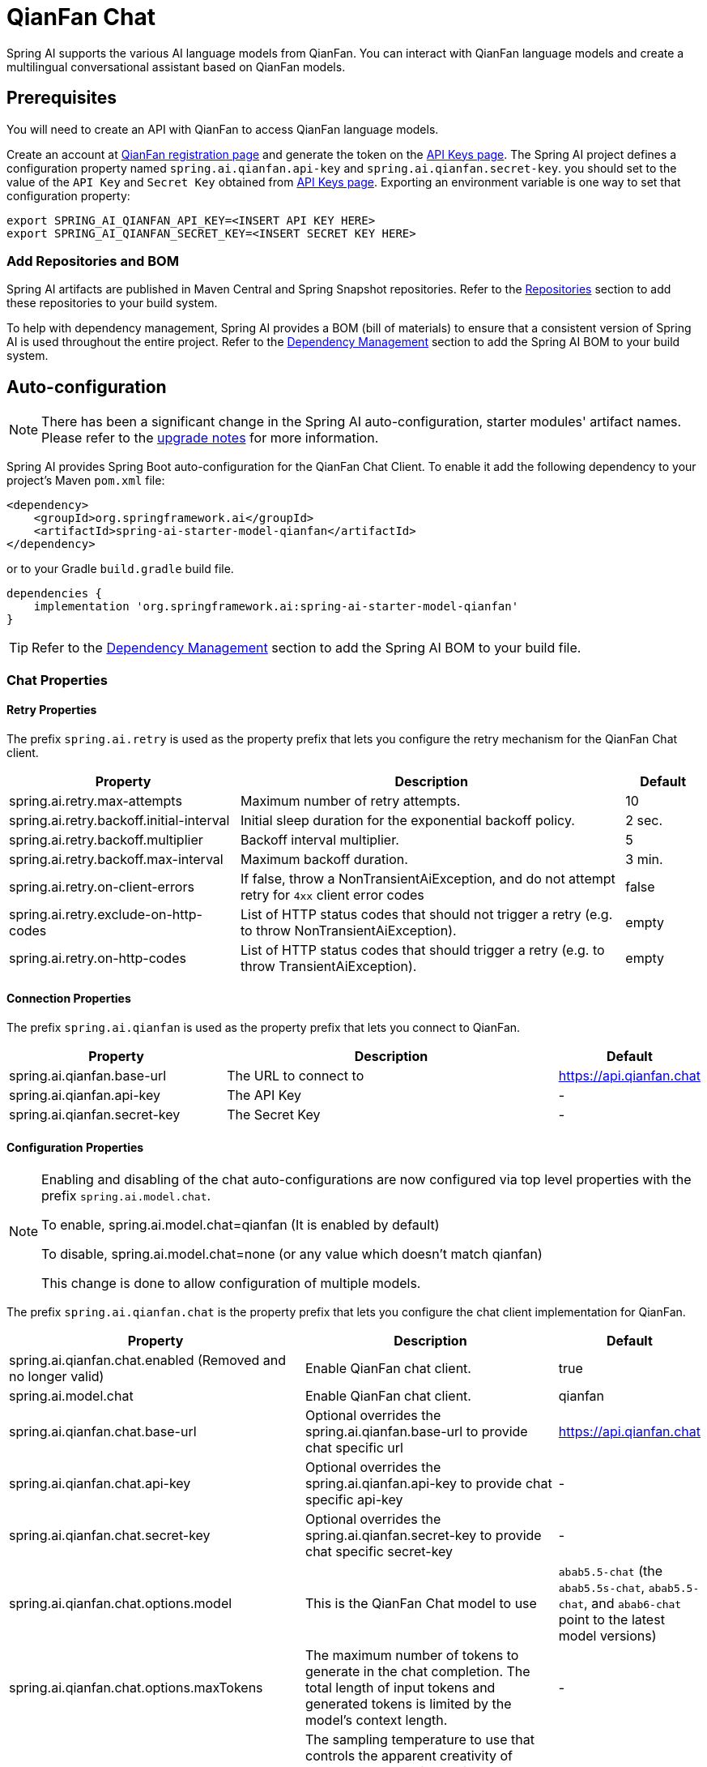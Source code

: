= QianFan Chat

Spring AI supports the various AI language models from QianFan. You can interact with QianFan language models and create a multilingual conversational assistant based on QianFan models.

== Prerequisites

You will need to create an API with QianFan to access QianFan language models.

Create an account at https://login.bce.baidu.com/new-reg[QianFan registration page] and generate the token on the https://console.bce.baidu.com/qianfan/ais/console/applicationConsole/application[API Keys page].
The Spring AI project defines a configuration property named `spring.ai.qianfan.api-key` and `spring.ai.qianfan.secret-key`.
you should set to the value of the `API Key` and `Secret Key` obtained from https://console.bce.baidu.com/qianfan/ais/console/applicationConsole/application[API Keys page].
Exporting an environment variable is one way to set that configuration property:

[source,shell]
----
export SPRING_AI_QIANFAN_API_KEY=<INSERT API KEY HERE>
export SPRING_AI_QIANFAN_SECRET_KEY=<INSERT SECRET KEY HERE>
----

=== Add Repositories and BOM

Spring AI artifacts are published in Maven Central and Spring Snapshot repositories.
Refer to the xref:getting-started.adoc#repositories[Repositories] section to add these repositories to your build system.

To help with dependency management, Spring AI provides a BOM (bill of materials) to ensure that a consistent version of Spring AI is used throughout the entire project. Refer to the xref:getting-started.adoc#dependency-management[Dependency Management] section to add the Spring AI BOM to your build system.



== Auto-configuration

[NOTE]
====
There has been a significant change in the Spring AI auto-configuration, starter modules' artifact names.
Please refer to the https://docs.spring.io/spring-ai/reference/upgrade-notes.html[upgrade notes] for more information.
====

Spring AI provides Spring Boot auto-configuration for the QianFan Chat Client.
To enable it add the following dependency to your project's Maven `pom.xml` file:

[source, xml]
----
<dependency>
    <groupId>org.springframework.ai</groupId>
    <artifactId>spring-ai-starter-model-qianfan</artifactId>
</dependency>
----

or to your Gradle `build.gradle` build file.

[source,groovy]
----
dependencies {
    implementation 'org.springframework.ai:spring-ai-starter-model-qianfan'
}
----

TIP: Refer to the xref:getting-started.adoc#dependency-management[Dependency Management] section to add the Spring AI BOM to your build file.

=== Chat Properties

==== Retry Properties

The prefix `spring.ai.retry` is used as the property prefix that lets you configure the retry mechanism for the QianFan Chat client.

[cols="3,5,1", stripes=even]
|====
| Property | Description | Default

| spring.ai.retry.max-attempts   | Maximum number of retry attempts. |  10
| spring.ai.retry.backoff.initial-interval | Initial sleep duration for the exponential backoff policy. |  2 sec.
| spring.ai.retry.backoff.multiplier | Backoff interval multiplier. |  5
| spring.ai.retry.backoff.max-interval | Maximum backoff duration. |  3 min.
| spring.ai.retry.on-client-errors | If false, throw a NonTransientAiException, and do not attempt retry for `4xx` client error codes | false
| spring.ai.retry.exclude-on-http-codes | List of HTTP status codes that should not trigger a retry (e.g. to throw NonTransientAiException). | empty
| spring.ai.retry.on-http-codes | List of HTTP status codes that should trigger a retry (e.g. to throw TransientAiException). | empty
|====

==== Connection Properties

The prefix `spring.ai.qianfan` is used as the property prefix that lets you connect to QianFan.

[cols="3,5,1", stripes=even]
|====
| Property | Description | Default

| spring.ai.qianfan.base-url         | The URL to connect to |  https://api.qianfan.chat
| spring.ai.qianfan.api-key          | The API Key           |  -
| spring.ai.qianfan.secret-key       | The Secret Key        |  -
|====

==== Configuration Properties

[NOTE]
====
Enabling and disabling of the chat auto-configurations are now configured via top level properties with the prefix `spring.ai.model.chat`.

To enable, spring.ai.model.chat=qianfan (It is enabled by default)

To disable, spring.ai.model.chat=none (or any value which doesn't match qianfan)

This change is done to allow configuration of multiple models.
====

The prefix `spring.ai.qianfan.chat` is the property prefix that lets you configure the chat client implementation for QianFan.

[cols="3,5,1", stripes=even]
|====
| Property | Description | Default

| spring.ai.qianfan.chat.enabled (Removed and no longer valid) | Enable QianFan chat client.  | true
| spring.ai.model.chat  | Enable QianFan chat client.  | qianfan
| spring.ai.qianfan.chat.base-url | Optional overrides the spring.ai.qianfan.base-url to provide chat specific url |  https://api.qianfan.chat
| spring.ai.qianfan.chat.api-key | Optional overrides the spring.ai.qianfan.api-key to provide chat specific api-key |  -
| spring.ai.qianfan.chat.secret-key | Optional overrides the spring.ai.qianfan.secret-key to provide chat specific secret-key |  -
| spring.ai.qianfan.chat.options.model | This is the QianFan Chat model to use | `abab5.5-chat` (the `abab5.5s-chat`, `abab5.5-chat`, and `abab6-chat` point to the latest model versions)
| spring.ai.qianfan.chat.options.maxTokens | The maximum number of tokens to generate in the chat completion. The total length of input tokens and generated tokens is limited by the model's context length. | -
| spring.ai.qianfan.chat.options.temperature | The sampling temperature to use that controls the apparent creativity of generated completions. Higher values will make output more random while lower values will make results more focused and deterministic. It is not recommended to modify temperature and top_p for the same completions request as the interaction of these two settings is difficult to predict. | 0.7
| spring.ai.qianfan.chat.options.topP | An alternative to sampling with temperature, called nucleus sampling, where the model considers the results of the tokens with top_p probability mass. So 0.1 means only the tokens comprising the top 10% probability mass are considered. We generally recommend altering this or temperature but not both. | 1.0
| spring.ai.qianfan.chat.options.presencePenalty | Number between -2.0 and 2.0. Positive values penalize new tokens based on whether they appear in the text so far, increasing the model's likelihood to talk about new topics. |  0.0f
| spring.ai.qianfan.chat.options.frequencyPenalty | Number between -2.0 and 2.0. Positive values penalize new tokens based on their existing frequency in the text so far, decreasing the model's likelihood to repeat the same line verbatim. | 0.0f
| spring.ai.qianfan.chat.options.stop | The model will stop generating characters specified by stop, and currently only supports a single stop word in the format of ["stop_word1"] | -
|====

NOTE: You can override the common `spring.ai.qianfan.base-url`, `spring.ai.qianfan.api-key` and `spring.ai.qianfan.secret-key` for the `ChatClient` implementations.
The `spring.ai.qianfan.chat.base-url`, `spring.ai.qianfan.chat.api-key` and `spring.ai.qianfan.chat.secret-key` properties if set take precedence over the common properties.
This is useful if you want to use different QianFan accounts for different models and different model endpoints.

TIP: All properties prefixed with `spring.ai.qianfan.chat.options` can be overridden at runtime by adding a request specific <<chat-options>> to the `Prompt` call.

== Runtime Options [[chat-options]]

The link:https://github.com/spring-projects/spring-ai/blob/main/models/spring-ai-qianfan/src/main/java/org/springframework/ai/qianfan/QianFanChatOptions.java[QianFanChatOptions.java] provides model configurations, such as the model to use, the temperature, the frequency penalty, etc.

On start-up, the default options can be configured with the `QianFanChatModel(api, options)` constructor or the `spring.ai.qianfan.chat.options.*` properties.

At run-time you can override the default options by adding new, request specific, options to the `Prompt` call.
For example to override the default model and temperature for a specific request:

[source,java]
----
ChatResponse response = chatClient.call(
    new Prompt(
        "Generate the names of 5 famous pirates.",
        QianFanChatOptions.builder()
            .model(QianFanApi.ChatModel.ERNIE_Speed_8K.getValue())
            .temperature(0.5)
        .build()
    ));
----

TIP: In addition to the model specific link:https://github.com/spring-projects/spring-ai/blob/main/models/spring-ai-qianfan/src/main/java/org/springframework/ai/qianfan/QianFanChatOptions.java[QianFanChatOptions] you can use a portable https://github.com/spring-projects/spring-ai/blob/main/spring-ai-core/src/main/java/org/springframework/ai/chat/ChatOptions.java[ChatOptions] instance, created with the https://github.com/spring-projects/spring-ai/blob/main/spring-ai-core/src/main/java/org/springframework/ai/chat/ChatOptionsBuilder.java[ChatOptionsBuilder#builder()].

== Sample Controller

https://start.spring.io/[Create] a new Spring Boot project and add the `spring-ai-starter-model-qianfan` to your pom (or gradle) dependencies.

Add a `application.properties` file, under the `src/main/resources` directory, to enable and configure the QianFan Chat client:

[source,application.properties]
----
spring.ai.qianfan.api-key=YOUR_API_KEY
spring.ai.qianfan.secret-key=YOUR_SECRET_KEY
spring.ai.qianfan.chat.options.model=ernie_speed
spring.ai.qianfan.chat.options.temperature=0.7
----

TIP: replace the `api-key` and `secret-key` with your QianFan credentials.

This will create a `QianFanChatModel` implementation that you can inject into your class.
Here is an example of a simple `@Controller` class that uses the chat client for text generations.

[source,java]
----
@RestController
public class ChatController {

    private final QianFanChatModel chatClient;

    @Autowired
    public ChatController(QianFanChatModel chatClient) {
        this.chatClient = chatClient;
    }

    @GetMapping("/ai/generate")
    public Map generate(@RequestParam(value = "message", defaultValue = "Tell me a joke") String message) {
        return Map.of("generation", this.chatClient.call(message));
    }

    @GetMapping("/ai/generateStream")
	public Flux<ChatResponse> generateStream(@RequestParam(value = "message", defaultValue = "Tell me a joke") String message) {
        var prompt = new Prompt(new UserMessage(message));
        return this.chatClient.stream(prompt);
    }
}
----

== Manual Configuration

The link:https://github.com/spring-projects/spring-ai/blob/main/models/spring-ai-qianfan/src/main/java/org/springframework/ai/qianfan/QianFanChatModel.java[QianFanChatModel] implements the `ChatClient` and `StreamingChatClient` and uses the <<low-level-api>> to connect to the QianFan service.

Add the `spring-ai-qianfan` dependency to your project's Maven `pom.xml` file:

[source, xml]
----
<dependency>
    <groupId>org.springframework.ai</groupId>
    <artifactId>spring-ai-qianfan</artifactId>
</dependency>
----

or to your Gradle `build.gradle` build file.

[source,groovy]
----
dependencies {
    implementation 'org.springframework.ai:spring-ai-qianfan'
}
----

TIP: Refer to the xref:getting-started.adoc#dependency-management[Dependency Management] section to add the Spring AI BOM to your build file.

Next, create a `QianFanChatModel` and use it for text generations:

[source,java]
----
var qianFanApi = new QianFanApi(System.getenv("QIANFAN_API_KEY"), System.getenv("QIANFAN_SECRET_KEY"));

var chatClient = new QianFanChatModel(this.qianFanApi, QianFanChatOptions.builder()
                .model(QianFanApi.ChatModel.ERNIE_Speed_8K.getValue())
                .temperature(0.4)
                .maxTokens(200)
                .build());

ChatResponse response = this.chatClient.call(
    new Prompt("Generate the names of 5 famous pirates."));

// Or with streaming responses
Flux<ChatResponse> streamResponse = this.chatClient.stream(
    new Prompt("Generate the names of 5 famous pirates."));
----

The `QianFanChatOptions` provides the configuration information for the chat requests.
The `QianFanChatOptions.Builder` is fluent options builder.

=== Low-level QianFanApi Client [[low-level-api]]

The link:https://github.com/spring-projects/spring-ai/blob/main/models/spring-ai-qianfan/src/main/java/org/springframework/ai/qianfan/api/QianFanApi.java[QianFanApi] provides is lightweight Java client for link:https://cloud.baidu.com/doc/WENXINWORKSHOP/s/flfmc9do2[QianFan API].

Here is a simple snippet how to use the api programmatically:

[source,java]
----
String systemMessage = "Your name is QianWen";

QianFanApi qianFanApi =
    new QianFanApi(System.getenv("QIANFAN_API_KEY"), System.getenv("QIANFAN_SECRET_KEY"));

ChatCompletionMessage chatCompletionMessage =
    new ChatCompletionMessage("Hello world", Role.USER);

// Sync request
ResponseEntity<ChatCompletion> response = this.qianFanApi.chatCompletionEntity(
    new ChatCompletionRequest(List.of(this.chatCompletionMessage), this.systemMessage, QianFanApi.ChatModel.ERNIE_Speed_8K.getValue(), 0.7, false));

// Streaming request
Flux<ChatCompletionChunk> streamResponse = this.qianFanApi.chatCompletionStream(
        new ChatCompletionRequest(List.of(this.chatCompletionMessage), this.systemMessage, QianFanApi.ChatModel.ERNIE_Speed_8K.getValue(), 0.7, true));
----

Follow the https://github.com/spring-projects/spring-ai/blob/main/models/spring-ai-qianfan/src/main/java/org/springframework/ai/qianfan/api/QianFanApi.java[QianFanApi.java]'s JavaDoc for further information.

==== QianFanApi Samples
* The link:https://github.com/spring-projects/spring-ai/blob/main/models/spring-ai-qianfan/src/test/java/org/springframework/ai/qianfan/api/QianFanApiIT.java[QianFanApiIT.java] test provides some general examples how to use the lightweight library.